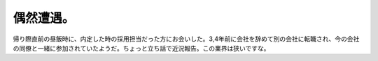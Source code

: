 偶然遭遇。
==========

帰り際直前の昼飯時に、内定した時の採用担当だった方にお会いした。3,4年前に会社を辞めて別の会社に転職され、今の会社の同僚と一緒に参加されていたようだ。ちょっと立ち話で近況報告。この業界は狭いですな。






.. author:: default
.. categories:: life,work
.. tags::
.. comments::
